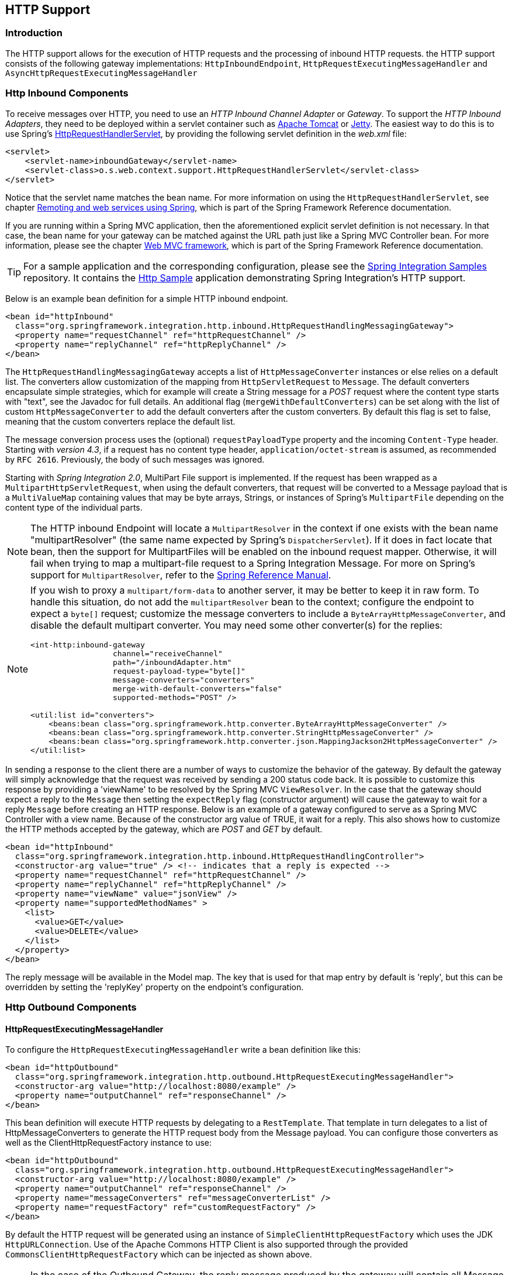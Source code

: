[[http]]
== HTTP Support

[[http-intro]]
=== Introduction

The HTTP support allows for the execution of HTTP requests and the processing of inbound HTTP requests.
the HTTP support consists of the following gateway implementations: `HttpInboundEndpoint`, `HttpRequestExecutingMessageHandler` and `AsyncHttpRequestExecutingMessageHandler`

[[http-inbound]]
=== Http Inbound Components

To receive messages over HTTP, you need to use an _HTTP Inbound Channel Adapter_ or _Gateway_.
To support the _HTTP Inbound Adapters_, they need to be deployed within a servlet container such as http://tomcat.apache.org/[Apache Tomcat] or http://www.eclipse.org/jetty/[Jetty].
The easiest way to do this is to use Spring's
http://docs.spring.io/spring/docs/current/javadoc-api/org/springframework/web/context/support/HttpRequestHandlerServlet.html[HttpRequestHandlerServlet],
 by providing the following servlet definition in the _web.xml_ file:

[source,xml]
----
<servlet>
    <servlet-name>inboundGateway</servlet-name>
    <servlet-class>o.s.web.context.support.HttpRequestHandlerServlet</servlet-class>
</servlet>
----

Notice that the servlet name matches the bean name.
For more information on using the `HttpRequestHandlerServlet`, see chapter
http://docs.spring.io/spring/docs/current/spring-framework-reference/html/remoting.html[Remoting and web services using Spring],
which is part of the Spring Framework Reference documentation.

If you are running within a Spring MVC application, then the aforementioned explicit servlet definition is not necessary.
In that case, the bean name for your gateway can be matched against the URL path just like a Spring MVC Controller bean.
For more information, please see the chapter
http://docs.spring.io/spring/docs/current/spring-framework-reference/html/mvc.html[Web MVC framework], which is part of the Spring Framework Reference documentation.

TIP: For a sample application and the corresponding configuration, please see the https://github.com/spring-projects/spring-integration-samples[Spring Integration Samples] repository.
It contains the https://github.com/spring-projects/spring-integration-samples/tree/master/basic/http[Http Sample] application demonstrating Spring Integration's HTTP support.

Below is an example bean definition for a simple HTTP inbound endpoint.

[source,xml]
----
<bean id="httpInbound"
  class="org.springframework.integration.http.inbound.HttpRequestHandlingMessagingGateway">
  <property name="requestChannel" ref="httpRequestChannel" />
  <property name="replyChannel" ref="httpReplyChannel" />
</bean>
----

The `HttpRequestHandlingMessagingGateway` accepts a list of `HttpMessageConverter` instances or else relies on a default list.
The converters allow customization of the mapping from `HttpServletRequest` to `Message`.
The default converters encapsulate simple strategies, which for example will create a String message for a _POST_ request where the content type starts with "text", see the Javadoc for full details.
An additional flag (`mergeWithDefaultConverters`) can be set along with the list of custom `HttpMessageConverter` to add the default converters after the custom converters.
By default this flag is set to false, meaning that the custom converters replace the default list.

The message conversion process uses the (optional) `requestPayloadType` property and the incoming `Content-Type` header.
Starting with _version 4.3_, if a request has no content type header, `application/octet-stream` is assumed, as
recommended by `RFC 2616`.
Previously, the body of such messages was ignored.

Starting with _Spring Integration 2.0_, MultiPart File support is implemented.
If the request has been wrapped as a `MultipartHttpServletRequest`, when using the default converters, that request will be converted to a Message payload that is a `MultiValueMap` containing values that may be byte arrays, Strings, or instances of Spring's `MultipartFile` depending on the content type of the individual parts.

NOTE: The HTTP inbound Endpoint will locate a `MultipartResolver` in the context if one exists with the bean name "multipartResolver" (the same name expected by Spring's `DispatcherServlet`).
If it does in fact locate that bean, then the support for MultipartFiles will be enabled on the inbound request mapper.
Otherwise, it will fail when trying to map a multipart-file request to a Spring Integration Message.
For more on Spring's support for `MultipartResolver`, refer to the
http://docs.spring.io/spring/docs/current/spring-framework-reference/html/mvc.html#mvc-multipart[Spring Reference Manual].

[NOTE]
====
If you wish to proxy a `multipart/form-data` to another server, it may be better to keep it in raw form.
To handle this situation, do not add the `multipartResolver` bean to the context; configure the endpoint to expect
a `byte[]` request; customize the message converters to include a `ByteArrayHttpMessageConverter`, and
disable the default multipart converter.
You may need some other converter(s) for the replies:

[source, xml]
----
<int-http:inbound-gateway
                  channel="receiveChannel"
                  path="/inboundAdapter.htm"
                  request-payload-type="byte[]"
                  message-converters="converters"
                  merge-with-default-converters="false"
                  supported-methods="POST" />

<util:list id="converters">
    <beans:bean class="org.springframework.http.converter.ByteArrayHttpMessageConverter" />
    <beans:bean class="org.springframework.http.converter.StringHttpMessageConverter" />
    <beans:bean class="org.springframework.http.converter.json.MappingJackson2HttpMessageConverter" />
</util:list>
----
====

In sending a response to the client there are a number of ways to customize the behavior of the gateway.
By default the gateway will simply acknowledge that the request was received by sending a 200 status code back.
It is possible to customize this response by providing a 'viewName' to be resolved by the Spring MVC `ViewResolver`.
In the case that the gateway should expect a reply to the `Message` then setting the `expectReply` flag (constructor argument) will cause the gateway to wait for a reply `Message` before creating an HTTP response.
Below is an example of a gateway configured to serve as a Spring MVC Controller with a view name.
Because of the constructor arg value of TRUE, it wait for a reply.
This also shows how to customize the HTTP methods accepted by the gateway, which are _POST_ and _GET_ by default.

[source,xml]
----
<bean id="httpInbound"
  class="org.springframework.integration.http.inbound.HttpRequestHandlingController">
  <constructor-arg value="true" /> <!-- indicates that a reply is expected -->
  <property name="requestChannel" ref="httpRequestChannel" />
  <property name="replyChannel" ref="httpReplyChannel" />
  <property name="viewName" value="jsonView" />
  <property name="supportedMethodNames" >
    <list>
      <value>GET</value>
      <value>DELETE</value>
    </list>
  </property>
</bean>
----

The reply message will be available in the Model map.
The key that is used for that map entry by default is 'reply', but this can be overridden by setting the 'replyKey' property on the endpoint's configuration.

[[http-outbound]]
=== Http Outbound Components
==== HttpRequestExecutingMessageHandler

To configure the `HttpRequestExecutingMessageHandler` write a bean definition like this:

[source,xml]
----
<bean id="httpOutbound"
  class="org.springframework.integration.http.outbound.HttpRequestExecutingMessageHandler">
  <constructor-arg value="http://localhost:8080/example" />
  <property name="outputChannel" ref="responseChannel" />
</bean>
----

This bean definition will execute HTTP requests by delegating to a `RestTemplate`.
That template in turn delegates to a list of HttpMessageConverters to generate the HTTP request body from the Message payload.
You can configure those converters as well as the ClientHttpRequestFactory instance to use:

[source,xml]
----
<bean id="httpOutbound"
  class="org.springframework.integration.http.outbound.HttpRequestExecutingMessageHandler">
  <constructor-arg value="http://localhost:8080/example" />
  <property name="outputChannel" ref="responseChannel" />
  <property name="messageConverters" ref="messageConverterList" />
  <property name="requestFactory" ref="customRequestFactory" />
</bean>
----

By default the HTTP request will be generated using an instance of `SimpleClientHttpRequestFactory` which uses the JDK `HttpURLConnection`.
Use of the Apache Commons HTTP Client is also supported through the provided `CommonsClientHttpRequestFactory` which can be injected as shown above.

NOTE: In the case of the Outbound Gateway, the reply message produced by the gateway will contain all Message Headers present in the request message.

_Cookies_

Basic cookie support is provided by the _transfer-cookies_ attribute on the outbound gateway.
When set to true (default is false), a _Set-Cookie_ header received from the server in a response will be converted to _Cookie_ in the reply message.
This header will then be used on subsequent sends.
This enables simple stateful interactions, such as...


`...->logonGateway->...->doWorkGateway->...->logoffGateway->...`

If _transfer-cookies_ is false, any _Set-Cookie_ header received will remain as _Set-Cookie_ in the reply message, and will be dropped on subsequent sends.

[NOTE]
.Note: Empty Response Bodies
=====
HTTP is a request/response protocol.
However the response may not have a body, just headers.
In this case, the `HttpRequestExecutingMessageHandler` produces a reply `Message` with the payload being an `org.springframework.http.ResponseEntity`, regardless of any provided `expected-response-type`.
According to the http://www.w3.org/Protocols/rfc2616/rfc2616-sec10.html[HTTP RFC Status Code Definitions], there are many statuses which identify that a response MUST NOT contain a message-body (e.g.
204 No Content).
There are also cases where calls to the same URL might, or might not, return a response body; for example, the first request to an HTTP resource returns content, but the second does not (e.g.
304 Not Modified).
In all cases, however, the `http_statusCode` message header is populated.
This can be used in some routing logic after the Http Outbound Gateway.
You could also use a`<payload-type-router/>` to route messages with an `ResponseEntity` to a different flow than that used for responses with a body.
=====
[NOTE]
.Note: expected-response-type
=====
Further to the note above regarding *empty response bodies*, if a response *does* contain a body, you must provide an appropriate `expected-response-type` attribute or, again, you will simply receive a `ResponseEntity` with no body.
The `expected-response-type` must be compatible with the (configured or default) `HttpMessageConverter` s and the `Content-Type` header in the response.
Of course, this can be an abstract class, or even an interface (such as `java.io.Serializable` when using java serialization and `Content-Type: application/x-java-serialized-object`).
=====

==== AsyncHttpRequestExecutingMessageHandler

The `AsyncHttpRequestExecutingMessageHandler` implementation is very similar to `HttpRequestExecutingMessageHandler` instead of delegating to a `AsyncRestTemplate`.
To configure it, write a bean like this:

[source,xml]
----
<bean id="httpAsyncOutbound"
    class="org.springframework.integration.http.outbound.AsyncHttpRequestExecutingMessageHandler">
     <constructor-arg value="http://localhost:8080/example" />
     <property name="outputChannel" ref="responseChannel" />
</bean>
----

You can configure the `AsyncClientHttpRequestFactory` instance to use:

[source,xml]
----
<bean id="httpOutbound"
    class="org.springframework.integration.http.outbound.AsyncHttpRequestExecutingMessageHandler">
     <constructor-arg value="http://localhost:8080/example" />
     <property name="outputChannel" ref="responseChannel" />
     <property name="asyncRequestFactory" ref="customRequestFactory" />
</bean>
----

By default the HTTP request will be generated using an instance of `SimpleClientHttpRequestFactory`.
Use of the Apache Commons HTTP Async Client is also supported through the provided `HttpComponentsAsyncClientHttpRequestFactory` which can be injected as shown above.

For other settings like cookie, converters, etc, please see <<HttpRequestExecutingMessageHandler>> above.

[[http-namespace]]
=== HTTP Namespace Support

==== Introduction

Spring Integration provides an _http_ namespace and the corresponding schema definition.
To include it in your configuration, simply provide the following namespace declaration in your application context configuration file:

[source,xml]
----
<?xml version="1.0" encoding="UTF-8"?>
<beans xmlns="http://www.springframework.org/schema/beans"
  xmlns:xsi="http://www.w3.org/2001/XMLSchema-instance"
  xmlns:int="http://www.springframework.org/schema/integration"
  xmlns:int-http="http://www.springframework.org/schema/integration/http"
  xsi:schemaLocation="
    http://www.springframework.org/schema/beans
    http://www.springframework.org/schema/beans/spring-beans.xsd
    http://www.springframework.org/schema/integration
    http://www.springframework.org/schema/integration/spring-integration.xsd
    http://www.springframework.org/schema/integration/http
    http://www.springframework.org/schema/integration/http/spring-integration-http.xsd">
    ...
</beans>
----

==== Inbound

The XML Namespace provides two components for handling HTTP Inbound requests.
In order to process requests without returning a dedicated response, use the _inbound-channel-adapter_:

[source,xml]
----
<int-http:inbound-channel-adapter id="httpChannelAdapter" channel="requests"
    supported-methods="PUT, DELETE"/>
----

To process requests that do expect a response, use an _inbound-gateway_:

[source,xml]
----
<int-http:inbound-gateway id="inboundGateway"
    request-channel="requests"
    reply-channel="responses"/>
----

==== Request Mapping Support

NOTE: _Spring Integration 3.0_ is improving the REST support by introducing the http://static.springsource.org/spring-integration/api/org/springframework/integration/http/inbound/IntegrationRequestMappingHandlerMapping.html[IntegrationRequestMappingHandlerMapping].
The implementation relies on the enhanced REST support provided by Spring Framework 3.1 or higher.

The parsing of the _HTTP Inbound Gateway_ or the _HTTP Inbound Channel Adapter_ registers an `integrationRequestMappingHandlerMapping` bean of type http://static.springsource.org/spring-integration/api/org/springframework/integration/http/inbound/IntegrationRequestMappingHandlerMapping.html[IntegrationRequestMappingHandlerMapping], in case there is none registered, yet.
This particular implementation of the http://static.springsource.org/spring/docs/current/javadoc-api/org/springframework/web/servlet/HandlerMapping.html[`HandlerMapping`] delegates its logic to the http://static.springsource.org/spring/docs/current/javadoc-api/org/springframework/web/servlet/mvc/method/RequestMappingInfoHandlerMapping.html[`RequestMappingInfoHandlerMapping`].
The implementation provides similar functionality as the one provided by the http://static.springsource.org/spring/docs/current/javadoc-api/org/springframework/web/bind/annotation/RequestMapping.html[`org.springframework.web.bind.annotation.RequestMapping`] annotation in Spring MVC.

NOTE: For more information, please see http://static.springsource.org/spring/docs/current/spring-framework-reference/html/mvc.html#mvc-ann-requestmapping[Mapping Requests With `@RequestMapping`].

For this purpose, _Spring Integration 3.0_ introduces the `<request-mapping>` sub-element.
This optional sub-element can be added to the `<http:inbound-channel-adapter>` and the `<http:inbound-gateway>`.
It works in conjunction with the `path` and `supported-methods` attributes:

[source,xml]
----
<inbound-gateway id="inboundController"
    request-channel="requests"
    reply-channel="responses"
    path="/foo/{fooId}"
    supported-methods="GET"
    view-name="foo"
    error-code="oops">
   <request-mapping headers="User-Agent"
     params="myParam=myValue"
     consumes="application/json"
     produces="!text/plain"/>
</inbound-gateway>
----

Based on this configuration, the namespace parser creates an instance of the `IntegrationRequestMappingHandlerMapping` (if none exists, yet), a `HttpRequestHandlingController` bean and associated with it an instance of http://static.springsource.org/spring-integration/api/org/springframework/integration/http/inbound/RequestMapping.html[`RequestMapping`], which in turn, is converted to the Spring MVC http://static.springsource.org/spring/docs/current/javadoc-api/org/springframework/web/servlet/mvc/method/RequestMappingInfo.html[`RequestMappingInfo`].

The `<request-mapping>` sub-element provides the following attributes:

* headers
* params
* consumes
* produces



With the `path` and `supported-methods` attributes of the `<http:inbound-channel-adapter>` or the `<http:inbound-gateway>`, `<request-mapping>` attributes translate directly into the respective options provided by the `org.springframework.web.bind.annotation.RequestMapping` annotation in Spring MVC.

The `<request-mapping>` sub-element allows you to configure several _Spring Integration_ HTTP Inbound Endpoints to the same `path` (or even the same `supported-methods`) and to provide different downstream message flows based on incoming HTTP requests.

Alternatively, you can also declare just one HTTP Inbound Endpoint and apply routing and filtering logic within the _Spring Integration_ flow to achieve the same result.
This allows you to get the `Message` into the flow as early as possibly, e.g.:

[source,xml]
----
<int-http:inbound-gateway request-channel="httpMethodRouter"
    supported-methods="GET,DELETE"
    path="/process/{entId}"
    payload-expression="#pathVariables.entId"/>

<int:router input-channel="httpMethodRouter" expression="headers.http_requestMethod">
    <int:mapping value="GET" channel="in1"/>
    <int:mapping value="DELETE" channel="in2"/>
</int:router>

<int:service-activator input-channel="in1" ref="service" method="getEntity"/>

<int:service-activator input-channel="in2" ref="service" method="delete"/>
----

For more information regarding _Handler Mappings_, please see: http://static.springsource.org/spring/docs/current/spring-framework-reference/html/mvc.html#mvc-handlermapping[Handler Mappings].

[[http-cors]]
==== Cross-Origin Resource Sharing (CORS) Support

Starting with _version 4.2_ the `<http:inbound-channel-adapter>` and `<http:inbound-gateway>` can be configured with
a `<cross-origin>` sub-element.
It represents the same options as Spring MVC's `@CrossOrigin` for `@Controller` methods
and allows the configuration of Cross-origin resource sharing (CORS) for Spring Integration HTTP endpoints:

* `origin` - List of allowed origins.
`*` means that all origins are allowed.
These values are placed in the `Access-Control-Allow-Origin` header of both the pre-flight
and actual responses.
Default value is `*`.

* `allowed-headers` - Indicates which request headers can be used during the actual request.
`*` means that all headers asked by the client are allowed.
This property controls the value of the pre-flight response's `Access-Control-Allow-Headers` header.
Default value is `*`.

* `exposed-headers` - List of response headers that the user-agent will allow the client to access.
This property controls the value of the actual response's `Access-Control-Expose-Headers` header.

* `method` - The HTTP request methods to allow: GET, POST, HEAD, OPTIONS, PUT, PATCH, DELETE, TRACE.
Methods specified here overrides those in `supported-methods`.

* `allow-credentials` - Set to `true` if the the browser should include any cookies associated to the domain
of the request, or `false` if it should not.
Empty string "" means undefined.
If `true`, the pre-flight response will include the header `Access-Control-Allow-Credentials=true`.
Default value is `true`.

* `max-age` - Controls the cache duration for pre-flight responses.
Setting this to a reasonable value can reduce the number of pre-flight request/response interactions required by
the browser.
This property controls the value of the `Access-Control-Max-Age` header in the pre-flight response.
A value of `-1` means undefined.
Default value is 1800 seconds, or 30 minutes.

The CORS Java Configuration is represented by the `org.springframework.integration.http.inbound.CrossOrigin` class,
instances of which can be injected to the `HttpRequestHandlingEndpointSupport` beans.

[[http-response-statuscode]]
==== Response StatusCode

Starting with _version 4.1_ the `<http:inbound-channel-adapter>` can be configured with a `status-code-expression` to override the default `200 OK` status.
The expression must return an object which can be converted to an `org.springframework.http.HttpStatus` enum value.
The `evaluationContext` has a `BeanResolver` but no variables, so the usage of this attribute is somewhat limited.
An example might be to resolve, at runtime, some scoped Bean that returns a status code value but, most likely, it will be set to a fixed value such as `status-code=expression="204"` (No Content), or `status-code-expression="T(org.springframework.http.HttpStatus).NO_CONTENT"`.
By default, `status-code-expression` is null meaning that the normal '200 OK' response status will be returned.
[source,xml]
----
<http:inbound-channel-adapter id="inboundController"
       channel="requests" view-name="foo" error-code="oops"
       status-code-expression="T(org.springframework.http.HttpStatus).ACCEPTED">
   <request-mapping headers="BAR"/>
</http:inbound-channel-adapter>
----

The `<http:inbound-gateway>` resolves the 'status code' from the `http_statusCode` header of the reply Message.
Starting with _version 4.2_, the default response status code when no reply is received within the `reply-timeout`
is `500 Internal Server Error`.
There are two ways to modify this behavior:

- add a `reply-timeout-status-code-expression` - this has the same semantics as the `status-code-expression` on the
inbound adapter.
- Add an `error-channel` and return an appropriate message with an http status code header, such as...

[source, xml]
----
<int:chain input-channel="errors">
    <int:header-enricher>
        <int:header name="http_statusCode" value="504" />
    </int:header-enricher>
    <int:transformer expression="payload.failedMessage" />
</int:chain>
----

The payload of the `ErrorMessage` is a `MessageTimeoutException`; it must be transformed to something that can be
converted by the gateway, such as a `String`; a good candidate is the exception's message property, which is the
value used when using the expression technique.

If the error flow times out after a main flow timeout, `500 Internal Server Error` is returned, or the
`reply-timeout-status-code-expression` is evaluated, if present.

NOTE: previously, the default status code for a timeout was `200 OK`; to restore that behavior, set
`reply-timeout-status-code-expression="200"`.

==== URI Template Variables and Expressions

By Using the _path_ attribute in conjunction with the _payload-expression_ attribute as well as the _header_ sub-element, you have a high degree of flexibility for mapping inbound request data.

In the following example configuration, an Inbound Channel Adapter is configured to accept requests using the following URI: `/first-name/{firstName}/last-name/{lastName}`

Using the _payload-expression_ attribute, the URI template variable _{firstName}_ is mapped to be the Message payload, while the _{lastName}_ URI template variable will map to the _lname_ Message header.

[source,xml]
----
<int-http:inbound-channel-adapter id="inboundAdapterWithExpressions"
    path="/first-name/{firstName}/last-name/{lastName}"
    channel="requests"
    payload-expression="#pathVariables.firstName">
    <int-http:header name="lname" expression="#pathVariables.lastName"/>
</int-http:inbound-channel-adapter>
----

For more information about _URI template variables_, please see the Spring Reference Manual: http://static.springsource.org/spring/docs/current/spring-framework-reference/html/mvc.html#mvc-ann-requestmapping-uri-templates[uri template patterns].



Since _Spring Integration 3.0_, in addition to the existing `#pathVariables` and `#requestParams` variables being available in payload and header expressions, other useful variables have been added.

The entire list of available expression variables:



* _#requestParams_ - the `MultiValueMap` from the `ServletRequest` `parameterMap`.
* _#pathVariables_ - the `Map` from URI Template placeholders and their values;
* _#matrixVariables_ - the `Map` of `MultiValueMap` according to http://docs.spring.io/spring/docs/current/spring-framework-reference/html/mvc.html#mvc-ann-matrix-variables[Spring MVC Specification].
Note, _#matrixVariables_ require Spring MVC 3.2 or higher;
* _#requestAttributes_ - the `org.springframework.web.context.request.RequestAttributes` associated with the current Request;
* _#requestHeaders_ - the `org.springframework.http.HttpHeaders` object from the current Request;
* _#cookies_ - the `Map<String, Cookie>` of `javax.servlet.http.Cookie` s from the current Request.



Note, all these values (and others) can be accessed within expressions in the downstream message flow via the `ThreadLocal` `org.springframework.web.context.request.RequestAttributes` variable, if that message flow is single-threaded and lives within the request thread:


[source,xml]
----
<int-:transformer
    expression="T(org.springframework.web.context.request.RequestContextHolder).
                  requestAttributes.request.queryString"/>

----

==== Outbound

To configure the outbound gateway you can use the namespace support as well.
The following code snippet shows the different configuration options for an outbound Http gateway.
Most importantly, notice that the 'http-method' and 'expected-response-type' are provided.
Those are two of the most commonly configured values.
The default http-method is POST, and the default response type is _null_.
With a null response type, the payload of the reply Message would contain the ResponseEntity as long as it's http status is a success (non-successful status codes will throw Exceptions).
If you are expecting a different type, such as a `String`, then provide that fully-qualified class name as shown below.
See also the note about empty response bodies in <<http-outbound>>.

IMPORTANT: Beginning with Spring Integration 2.1 the _request-timeout_ attribute of the HTTP Outbound Gateway was renamed to _reply-timeout_ to better reflect the intent.

[source,xml]
----
<int-http:outbound-gateway id="example"
    request-channel="requests"
    url="http://localhost/test"
    http-method="POST"
    extract-request-payload="false"
    expected-response-type="java.lang.String"
    charset="UTF-8"
    request-factory="requestFactory"
    reply-timeout="1234"
    reply-channel="replies"/>
----

[IMPORTANT]
=====
Since _Spring Integration 2.2_, Java serialization over HTTP is no longer enabled by default.
Previously, when setting the `expected-response-type` attribute to a `Serializable` object, the `Accept` header was not properly set up.
Since _Spring Integration 2.2_, the `SerializingHttpMessageConverter` has now been updated to set the `Accept` header to `application/x-java-serialized-object`.

However, because this could cause incompatibility with existing applications, it was decided to no longer automatically add this converter to the HTTP endpoints.
If you wish to use Java serialization, you will need to add the `SerializingHttpMessageConverter` to the appropriate endpoints, using the `message-converters` attribute, when using XML configuration, or using the `setMessageConverters()` method.
Alternatively, you may wish to consider using JSON instead which is enabled by simply having `Jackson` on the classpath.
=====

Beginning with Spring Integration 2.2 you can also determine the HTTP Method dynamically using SpEL and the _http-method-expression_ attribute.
Note that this attribute is obviously murually exclusive with _http-method_ You can also use `expected-response-type-expression` attribute instead of `expected-response-type` and provide any valid SpEL expression that determines the type of the response.
[source,xml]
----
<int-http:outbound-gateway id="example"
    request-channel="requests"
    url="http://localhost/test"
    http-method-expression="headers.httpMethod"
    extract-request-payload="false"
    expected-response-type-expression="payload"
    charset="UTF-8"
    request-factory="requestFactory"
    reply-timeout="1234"
    reply-channel="replies"/>
----

If your outbound adapter is to be used in a unidirectional way, then you can use an outbound-channel-adapter instead.
This means that a successful response will simply execute without sending any Messages to a reply channel.
In the case of any non-successful response status code, it will throw an exception.
The configuration looks very similar to the gateway:
[source,xml]
----
<int-http:outbound-channel-adapter id="example"
    url="http://localhost/example"
    http-method="GET"
    channel="requests"
    charset="UTF-8"
    extract-payload="false"
    expected-response-type="java.lang.String"
    request-factory="someRequestFactory"
    order="3"
    auto-startup="false"/>
----

If you want to execute the http request in an asynchronous way, you can use the `outbound-async-gateway` or `outbound-async-channel-adapter`.

[source,xml]
----
<int-http:outbound-async-gateway id="asyncExample1"
    request-channel="requests"
    url="http://localhost/test"
    http-method-expression="headers.httpMethod"
    extract-request-payload="false"
    expected-response-type-expression="payload"
    charset="UTF-8"
    async-request-factory="requestFactory"
    reply-timeout="1234"
    reply-channel="replies"/>

<int-http:outbound-async-channel-adapter id="asyncExample2"
    url="http://localhost/example"
    http-method="GET"
    channel="requests"
    charset="UTF-8"
    extract-payload="false"
    expected-response-type="java.lang.String"
    async-request-factory="someRequestFactory"
    order="3"
    auto-startup="false"/>

----

[NOTE]
=====
To specify the URL; you can use either the 'url' attribute or the 'url-expression' attribute.
The 'url' is a simple string (with placeholders for URI variables, as described below); the 'url-expression' is a SpEL expression, with the Message as the root object, enabling dynamic urls.
The url resulting from the expression evaluation can still have placeholders for URI variables.

In previous releases, some users used the place holders to replace the entire URL with a URI variable.
Changes in Spring 3.1 can cause some issues with escaped characters, such as '?'.
For this reason, it is recommended that if you wish to generate the URL entirely at runtime, you use the 'url-expression' attribute.
=====

==== Mapping URI Variables

If your URL contains URI variables, you can map them using the `uri-variable` sub-element.
This sub-element is available for the _Http Outbound Gateway_ and the _Http Outbound Channel Adapter_.

[source,xml]
----
<int-http:outbound-gateway id="trafficGateway"
    url="http://local.yahooapis.com/trafficData?appid=YdnDemo&amp;zip={zipCode}"
    request-channel="trafficChannel"
    http-method="GET"
    expected-response-type="java.lang.String">
    <int-http:uri-variable name="zipCode" expression="payload.getZip()"/>
</int-http:outbound-gateway>
----

The `uri-variable` sub-element defines two attributes: `name` and `expression`.
The `name` attribute identifies the name of the URI variable, while the `expression` attribute is used to set the actual value.
Using the `expression` attribute, you can leverage the full power of the Spring Expression Language (SpEL) which gives you full dynamic access to the message payload and the message headers.
For example, in the above configuration the `getZip()` method will be invoked on the payload object of the Message and the result of that method will be used as the value for the URI variable named 'zipCode'.

Since _Spring Integration 3.0_, HTTP Outbound Endpoints support the `uri-variables-expression` attribute to specify an `Expression` which should be evaluated, resulting in a `Map` for all URI variable placeholders within the URL template.
It provides a mechanism whereby different variable expressions can be used, based on the outbound message.
This attribute is mutually exclusive with the `<uri-variable/>` sub-element:
[source,xml]
----
<int-http:outbound-gateway
     url="http://foo.host/{foo}/bars/{bar}"
     request-channel="trafficChannel"
     http-method="GET"
     uri-variables-expression="@uriVariablesBean.populate(payload)"
     expected-response-type="java.lang.String"/>
----

where `uriVariablesBean` might be:
[source,java]
----
public class UriVariablesBean {
    private static final ExpressionParser EXPRESSION_PARSER = new SpelExpressionParser();

    public Map<String, ?> populate(Object payload) {
        Map<String, Object> variables = new HashMap<String, Object>();
        if (payload instanceOf String.class)) {
            variables.put("foo", "foo"));
        }
        else {
            variables.put("foo", EXPRESSION_PARSER.parseExpression("headers.bar"));
        }
        return variables;
    }

}
----

NOTE: The `uri-variables-expression` must evaluate to a `Map`.
The values of the Map must be instances of `String` or `Expression`.
This Map is provided to an `ExpressionEvalMap` for further resolution of URI variable placeholders using those expressions in the context of the outbound `Message`.

==== Controlling URI Encoding

By default, the URL string is encoded (see http://static.springsource.org/spring/docs/current/javadoc-api/org/springframework/web/util/UriComponentsBuilder.html[UriComponentsBuilder]) to the URI object before sending the request.
In some scenarios with a non-standard URI (e.g.
the RabbitMQ Rest API) it is undesirable to perform the encoding.
The `<http:outbound-gateway/>` and `<http:outbound-channel-adapter/>` provide an `encode-uri` attribute.
To disable encoding the URL, this attribute should be set to `false` (by default it is `true`).
If you wish to partially encode some of the URL, this can be achieved using an `expression` within a `<uri-variable/>`:

[source,xml]
----
<http:outbound-gateway url="http://somehost/%2f/fooApps?bar={param}" encode-uri="false">
          <http:uri-variable name="param"
            expression="T(org.apache.commons.httpclient.util.URIUtil)
                                             .encodeWithinQuery('Hello World!')"/>
</http:outbound-gateway>
----

[[http-java-config]]
=== Configuring HTTP Endpoints with Java

.Inbound Gateway Using Java Configuration
[source, java]
----
@Bean
public HttpRequestHandlingMessagingGateway inbound() {
    HttpRequestHandlingMessagingGateway gateway =
        new HttpRequestHandlingMessagingGateway(true);
    gateway.setRequestMapping(mapping());
    gateway.setRequestPayloadType(String.class);
    gateway.setRequestChannelName("httpRequest");
    return gateway;
}

@Bean
public RequestMapping mapping() {
    RequestMapping requestMapping = new RequestMapping();
    requestMapping.setPathPatterns("/foo");
    requestMapping.setMethods(HttpMethod.POST);
    return requestMapping;
}
----

.Inbound Gateway Using the Java DSL
[source, java]
----
@Bean
public IntegrationFlow inbound() {
    return IntegrationFlows.from(Http.inboundGateway("/foo")
            .requestMapping(m -> m.methods(HttpMethod.POST))
            .requestPayloadType(String.class))
        .channel("httpRequest")
        .get();
}
----

.Outbound Gateway Using Java Configuration
[source, java]
----
@ServiceActivator(inputChannel = "httpOutRequest")
@Bean
public HttpRequestExecutingMessageHandler outbound() {
    HttpRequestExecutingMessageHandler handler =
        new HttpRequestExecutingMessageHandler("http://localhost:8080/foo");
    handler.setHttpMethod(HttpMethod.POST);
    handler.setExpectedResponseType(String.class);
    return handler;
}
----

.Outbound Gateway Using the Java DSL
[source, java]
----
@Bean
public IntegrationFlow outbound() {
    return IntegrationFlows.from("httpOutRequest")
        .handle(Http.outboundGateway("http://localhost:8080/foo")
            .httpMethod(HttpMethod.POST)
            .expectedResponseType(String.class))
        .get();
}
----

[[http-timeout]]
=== Timeout Handling

In the context of HTTP components, there are two timing areas that have to be considered.

Timeouts when interacting with Spring Integration Channels


Timeouts when interacting with a remote HTTP server

First, the components interact with Message Channels, for which timeouts can be specified.
For example, an HTTP Inbound Gateway will forward messages received from connected HTTP Clients to a Message Channel (Request Timeout) and consequently the HTTP Inbound Gateway will receive a reply Message from the Reply Channel (Reply Timeout) that will be used to generate the HTTP Response.
Please see the figure below for an illustration.

.How timeout settings apply to an HTTP Inbound Gateway
image::images/http-inbound-gateway.png[align="center"]

For outbound endpoints, the second thing to consider is timing while interacting with the remote server.

.How timeout settings apply to an HTTP Outbound Gateway
image::images/http-outbound-gateway.png[align="center"]

You may want to configure the HTTP related timeout behavior, when making active HTTP requests using the _HTTP Outbound Gateway_ or the _HTTP Outbound Channel Adapter_.
In those instances, these two components use Spring's
http://docs.spring.io/spring/docs/current/javadoc-api/org/springframework/web/client/RestTemplate.html[RestTemplate] support to execute HTTP requests.

In order to configure timeouts for the _HTTP Outbound Gateway_ and the _HTTP Outbound Channel Adapter_, you can either reference a `RestTemplate` bean directly, using the _rest-template_ attribute, or you can provide a reference to a http://static.springsource.org/spring/docs/current/javadoc-api/org/springframework/http/client/ClientHttpRequestFactory.html[ClientHttpRequestFactory] bean using the _request-factory_ attribute.
Spring provides the following implementations of the `ClientHttpRequestFactory` interface:

http://static.springsource.org/spring/docs/current/javadoc-api/org/springframework/http/client/SimpleClientHttpRequestFactory.html[SimpleClientHttpRequestFactory] - Uses standard J2SE facilities for making HTTP Requests

http://static.springsource.org/spring/docs/current/javadoc-api/org/springframework/http/client/HttpComponentsClientHttpRequestFactory.html[HttpComponentsClientHttpRequestFactory] - Uses http://hc.apache.org/httpcomponents-client-ga/[Apache HttpComponents HttpClient] (Since Spring 3.1)

If you don't explicitly configure the _request-factory_ or _rest-template_ attribute respectively, then a default RestTemplate which uses a `SimpleClientHttpRequestFactory` will be instantiated.

[NOTE]
=====
With some JVM implementations, the handling of timeouts using the _URLConnection_ class may not be consistent.

E.g.
from the _Java™ Platform, Standard Edition 6 API Specification_ on _setConnectTimeout_: [quote]
Some non-standard implementation of this method may ignore the specified timeout.
To see the connect timeout set, please call getConnectTimeout().

Please test your timeouts if you have specific needs.
Consider using the `HttpComponentsClientHttpRequestFactory` which, in turn, uses http://hc.apache.org/httpcomponents-client-ga/[Apache HttpComponents HttpClient] instead.
=====

IMPORTANT: When using the _Apache HttpComponents HttpClient_ with a Pooling Connection Manager, be aware that, by default, the connection manager will create no more than 2 concurrent connections per given route and no more than 20 connections in total.
For many real-world applications these limits may prove too constraining.
Refer to the Apache documentation (link above) for information about configuring this important component.

Here is an example of how to configure an _HTTP Outbound Gateway_ using a `SimpleClientHttpRequestFactory`, configured with connect and read timeouts of 5 seconds respectively:

[source,xml]
----
<int-http:outbound-gateway url="http://www.google.com/ig/api?weather={city}"
                           http-method="GET"
                           expected-response-type="java.lang.String"
                           request-factory="requestFactory"
                           request-channel="requestChannel"
                           reply-channel="replyChannel">
    <int-http:uri-variable name="city" expression="payload"/>
</int-http:outbound-gateway>

<bean id="requestFactory"
      class="org.springframework.http.client.SimpleClientHttpRequestFactory">
    <property name="connectTimeout" value="5000"/>
    <property name="readTimeout"    value="5000"/>
</bean>
----

_HTTP Outbound Gateway_

For the _HTTP Outbound Gateway_, the XML Schema defines only the _reply-timeout_.
The _reply-timeout_ maps to the _sendTimeout_ property of the _org.springframework.integration.http.outbound.HttpRequestExecutingMessageHandler_ class.
More precisely, the property is set on the extended `AbstractReplyProducingMessageHandler` class, which ultimately sets the property on the `MessagingTemplate`.

The value of the _sendTimeout_ property defaults to "-1" and will be applied to the connected `MessageChannel`.
This means, that depending on the implementation, the Message Channel's _send_ method may block indefinitely.
Furthermore, the _sendTimeout_ property is only used, when the actual MessageChannel implementation has a blocking send (such as 'full' bounded QueueChannel).

_HTTP Inbound Gateway_

For the _HTTP Inbound Gateway_, the XML Schema defines the _request-timeout_ attribute, which will be used to set the _requestTimeout_ property on the `HttpRequestHandlingMessagingGateway` class (on the extended MessagingGatewaySupport class).
Secondly, the_reply-timeout_ attribute exists and it maps to the _replyTimeout_ property on the same class.

The default for both timeout properties is "1000ms".
Ultimately, the _request-timeout_ property will be used to set the _sendTimeout_ on the used `MessagingTemplate` instance.
The _replyTimeout_ property on the other hand, will be used to set the _receiveTimeout_ property on the used `MessagingTemplate` instance.

TIP: In order to simulate connection timeouts, connect to a non-routable IP address, for example 10.255.255.10.

[[http-proxy]]
=== HTTP Proxy configuration

If you are behind a proxy and need to configure proxy settings for HTTP outbound adapters and/or gateways, you can apply one of two approaches.
In most cases, you can rely on the standard Java System Properties that control the proxy settings.
Otherwise, you can explicitly configure a Spring bean for the HTTP client request factory instance.

_Standard Java Proxy configuration_

There are 3 System Properties you can set to configure the proxy settings that will be used by the HTTP protocol handler:

* _http.proxyHost_ - the host name of the proxy server.
* _http.proxyPort_ - the port number, the default value being 80.
* _http.nonProxyHosts_ - a list of hosts that should be reached directly, bypassing the proxy.
This is a list of patterns separated by '|'.
The patterns may start or end with a '*' for wildcards.
Any host matching one of these patterns will be reached through a direct connection instead of through a proxy.



And for HTTPS:

* _https.proxyHost_ - the host name of the proxy server.
* _https.proxyPort_ - the port number, the default value being 80.



For more information please refer to this document: http://download.oracle.com/javase/6/docs/technotes/guides/net/proxies.html

_Spring's SimpleClientHttpRequestFactory_

If for any reason, you need more explicit control over the proxy configuration, you can use Spring's `SimpleClientHttpRequestFactory` and configure its 'proxy' property as such:
[source,xml]
----
<bean id="requestFactory"
    class="org.springframework.http.client.SimpleClientHttpRequestFactory">
    <property name="proxy">
        <bean id="proxy" class="java.net.Proxy">
            <constructor-arg>
                <util:constant static-field="java.net.Proxy.Type.HTTP"/>
            </constructor-arg>
            <constructor-arg>
                <bean class="java.net.InetSocketAddress">
                    <constructor-arg value="123.0.0.1"/>
                    <constructor-arg value="8080"/>
                </bean>
            </constructor-arg>
        </bean>
    </property>
</bean>
----

[[http-header-mapping]]
=== HTTP Header Mappings

Spring Integration provides support for Http Header mapping for both HTTP Request and HTTP Responses.

By default all standard Http Headers as defined here http://en.wikipedia.org/wiki/List_of_HTTP_header_fields will be mapped from the message to HTTP request/response headers without further configuration.
However if you do need further customization you may provide additional configuration via convenient namespace support.
You can provide a comma-separated list of header names, and you can also include simple patterns with the '*' character acting as a wildcard.
If you do provide such values, it will override the default behavior.
Basically, it assumes you are in complete control at that point.
However, if you do want to include all of the standard HTTP headers, you can use the shortcut patterns: `HTTP_REQUEST_HEADERS` and `HTTP_RESPONSE_HEADERS`.
Here are some examples:
[source,xml]
----
<int-http:outbound-gateway id="httpGateway"
    url="http://localhost/test2"
    mapped-request-headers="foo, bar"
    mapped-response-headers="X-*, HTTP_RESPONSE_HEADERS"
    channel="someChannel"/>

<int-http:outbound-channel-adapter id="httpAdapter"
    url="http://localhost/test2"
    mapped-request-headers="foo, bar, HTTP_REQUEST_HEADERS"
    channel="someChannel"/>
----

The adapters and gateways will use the `DefaultHttpHeaderMapper` which now provides two static factory methods for "inbound" and "outbound" adapters so that the proper direction can be applied (mapping HTTP requests/responses IN/OUT as appropriate).

If further customization is required you can also configure a `DefaultHttpHeaderMapper` independently and inject it into the adapter via the `header-mapper` attribute.

Before _version 5.0_, the `DefaultHttpHeaderMapper` the default prefix for user-defined, non-standard HTTP headers was `X-`.
In `_version 5.0_` this has been changed to an empty string.
According to https://tools.ietf.org/html/rfc6648[RFC-6648], the use of such prefixes is now discouraged.
This option can still be customized by setting the `DefaultHttpHeaderMapper.setUserDefinedHeaderPrefix()` property.

[source,xml]
----
<int-http:outbound-gateway id="httpGateway"
    url="http://localhost/test2"
    header-mapper="headerMapper"
    channel="someChannel"/>

<bean id="headerMapper" class="o.s.i.http.support.DefaultHttpHeaderMapper">
    <property name="inboundHeaderNames" value="foo*, *bar, baz"/>
    <property name="outboundHeaderNames" value="a*b, d"/>
</bean>
----

Of course, you can even implement the HeaderMapper strategy interface directly and provide a reference to that if you need to do something other than what the `DefaultHttpHeaderMapper` supports.

[[int-graph-controller]]
=== Integration Graph Controller

Starting with _version 4.3_, the HTTP module provides an `@EnableIntegrationGraphController` `@Configuration` class annotation and `<int-http:graph-controller/>` XML element to expose the `IntegrationGraphServer` as a REST service.
See <<integration-graph>> for more information.

[[http-samples]]
=== HTTP Samples

[[multipart-rest-inbound]]
==== Multipart HTTP request - RestTemplate (client) and Http Inbound Gateway (server)

This example demonstrates how simple it is to send a Multipart HTTP request via Spring's RestTemplate and receive it with a Spring Integration HTTP Inbound Adapter.
All we are doing is creating a `MultiValueMap` and populating it with multi-part data.
The `RestTemplate` will take care of the rest (no pun intended) by converting it to a `MultipartHttpServletRequest` . This particular client will send a multipart HTTP Request which contains the name of the company as well as an image file with the company logo.
[source,java]
----
RestTemplate template = new RestTemplate();
String uri = "http://localhost:8080/multipart-http/inboundAdapter.htm";
Resource s2logo = 
   new ClassPathResource("org/springframework/samples/multipart/spring09_logo.png");
MultiValueMap map = new LinkedMultiValueMap();
map.add("company", "SpringSource");
map.add("company-logo", s2logo);
HttpHeaders headers = new HttpHeaders();
headers.setContentType(new MediaType("multipart", "form-data"));
HttpEntity request = new HttpEntity(map, headers);
ResponseEntity<?> httpResponse = template.exchange(uri, HttpMethod.POST, request, null);
----

That is all for the client.

On the server side we have the following configuration:
[source,xml]
----
<int-http:inbound-channel-adapter id="httpInboundAdapter"
    channel="receiveChannel"
    path="/inboundAdapter.htm"
    supported-methods="GET, POST"/>

<int:channel id="receiveChannel"/>

<int:service-activator input-channel="receiveChannel">
    <bean class="org.springframework.integration.samples.multipart.MultipartReceiver"/>
</int:service-activator>

<bean id="multipartResolver"
    class="org.springframework.web.multipart.commons.CommonsMultipartResolver"/>
----

The 'httpInboundAdapter' will receive the request, convert it to a `Message` with a payload that is a `LinkedMultiValueMap`.
We then are parsing that in the 'multipartReceiver' service-activator;
[source,java]
----
public void receive(LinkedMultiValueMap<String, Object> multipartRequest){
    System.out.println("### Successfully received multipart request ###");
    for (String elementName : multipartRequest.keySet()) {
        if (elementName.equals("company")){
            System.out.println("\t" + elementName + " - " +
                ((String[]) multipartRequest.getFirst("company"))[0]);
        }
        else if (elementName.equals("company-logo")){
            System.out.println("\t" + elementName + " - as UploadedMultipartFile: " +
                ((UploadedMultipartFile) multipartRequest
                    .getFirst("company-logo")).getOriginalFilename());
        }
    }
}


----

You should see the following output:
[source,xml]
----
### Successfully received multipart request ###
   company - SpringSource
   company-logo - as UploadedMultipartFile: spring09_logo.png
----

